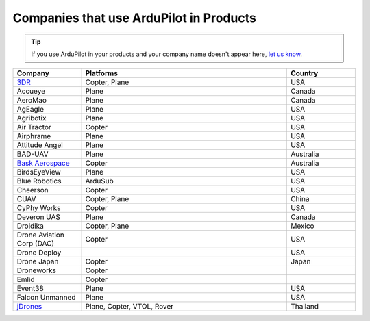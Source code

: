 .. _common-companies-using-ardupilot:

========================================
Companies that use ArduPilot in Products
========================================

.. tip::

   If you use ArduPilot in your products and your company name doesn't appear here, `let us know <https://github.com/ArduPilot/ardupilot_wiki/issues/new>`__.



.. list-table:: 
   :widths: 10 30 10  
   :header-rows: 1
   
   * - Company
     - Platforms
     - Country
   * - `3DR <https://3dr.com/>`__
     - Copter, Plane
     - USA
   * - Accueye
     - Plane
     - Canada
   * - AeroMao
     - Plane
     - Canada
   * - AgEagle
     - Plane
     - USA
   * - Agribotix
     - Plane
     - USA
   * - Air Tractor
     - Copter
     - USA
   * - Airphrame
     - Plane
     - USA
   * - Attitude Angel
     - Plane
     - USA
   * - BAD-UAV
     - Plane
     - Australia
   * - `Bask Aerospace <http://baskaerospace.com.au/>`__
     - Copter
     - Australia
   * - BirdsEyeView
     - Plane
     - USA
   * - Blue Robotics
     - ArduSub
     - USA
   * - Cheerson
     - Copter
     - USA
   * - CUAV
     - Copter, Plane
     - China	 
   * - CyPhy Works
     - Copter
     - USA
   * - Deveron UAS
     - Plane
     - Canada
   * - Droidika
     - Copter, Plane
     - Mexico
   * - Drone Aviation Corp (DAC)
     - Copter
     - USA
   * - Drone Deploy
     - 
     - USA
   * - Drone Japan
     - Copter
     - Japan
   * - Droneworks
     - Copter
     - 
   * - Emlid
     - Copter
     - 
   * - Event38
     - Plane
     - USA
   * - Falcon Unmanned 
     - Plane
     - USA
   * - `jDrones <http://jdrones.com/>`__
     - Plane, Copter, VTOL, Rover 
     - Thailand
	 
